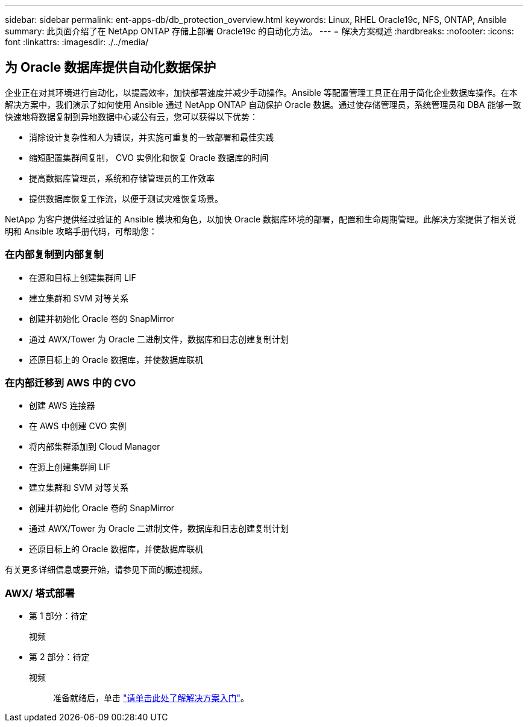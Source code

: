 ---
sidebar: sidebar 
permalink: ent-apps-db/db_protection_overview.html 
keywords: Linux, RHEL Oracle19c, NFS, ONTAP, Ansible 
summary: 此页面介绍了在 NetApp ONTAP 存储上部署 Oracle19c 的自动化方法。 
---
= 解决方案概述
:hardbreaks:
:nofooter: 
:icons: font
:linkattrs: 
:imagesdir: ./../media/




== 为 Oracle 数据库提供自动化数据保护

企业正在对其环境进行自动化，以提高效率，加快部署速度并减少手动操作。Ansible 等配置管理工具正在用于简化企业数据库操作。在本解决方案中，我们演示了如何使用 Ansible 通过 NetApp ONTAP 自动保护 Oracle 数据。通过使存储管理员，系统管理员和 DBA 能够一致快速地将数据复制到异地数据中心或公有云，您可以获得以下优势：

* 消除设计复杂性和人为错误，并实施可重复的一致部署和最佳实践
* 缩短配置集群间复制， CVO 实例化和恢复 Oracle 数据库的时间
* 提高数据库管理员，系统和存储管理员的工作效率
* 提供数据库恢复工作流，以便于测试灾难恢复场景。


NetApp 为客户提供经过验证的 Ansible 模块和角色，以加快 Oracle 数据库环境的部署，配置和生命周期管理。此解决方案提供了相关说明和 Ansible 攻略手册代码，可帮助您：



=== 在内部复制到内部复制

* 在源和目标上创建集群间 LIF
* 建立集群和 SVM 对等关系
* 创建并初始化 Oracle 卷的 SnapMirror
* 通过 AWX/Tower 为 Oracle 二进制文件，数据库和日志创建复制计划
* 还原目标上的 Oracle 数据库，并使数据库联机




=== 在内部迁移到 AWS 中的 CVO

* 创建 AWS 连接器
* 在 AWS 中创建 CVO 实例
* 将内部集群添加到 Cloud Manager
* 在源上创建集群间 LIF
* 建立集群和 SVM 对等关系
* 创建并初始化 Oracle 卷的 SnapMirror
* 通过 AWX/Tower 为 Oracle 二进制文件，数据库和日志创建复制计划
* 还原目标上的 Oracle 数据库，并使数据库联机


有关更多详细信息或要开始，请参见下面的概述视频。



=== AWX/ 塔式部署

* 第 1 部分：待定
+
视频::


* 第 2 部分：待定
+
视频:: 准备就绪后，单击 link:db_protection_getting_started.html["请单击此处了解解决方案入门"]。



